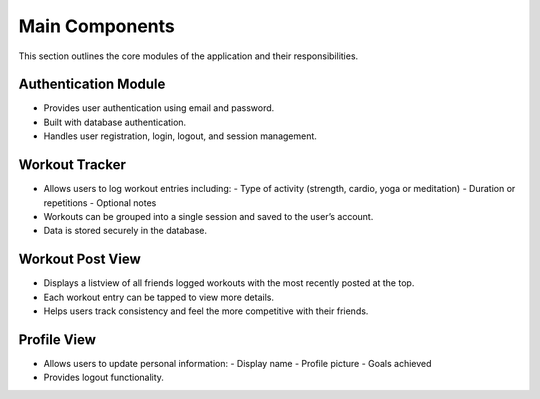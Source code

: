 Main Components
===============

This section outlines the core modules of the application and their responsibilities.

Authentication Module
----------------------
- Provides user authentication using email and password.
- Built with database authentication.
- Handles user registration, login, logout, and session management.

Workout Tracker
---------------
- Allows users to log workout entries including:
  - Type of activity (strength, cardio, yoga or meditation)
  - Duration or repetitions
  - Optional notes
- Workouts can be grouped into a single session and saved to the user’s account.
- Data is stored securely in the database.

Workout Post View
----------------------
- Displays a listview of all friends logged workouts with the most recently posted at the top.
- Each workout entry can be tapped to view more details.
- Helps users track consistency and feel the more competitive with their friends.

Profile View
-------------------
- Allows users to update personal information:
  - Display name
  - Profile picture 
  - Goals achieved
- Provides logout functionality.

